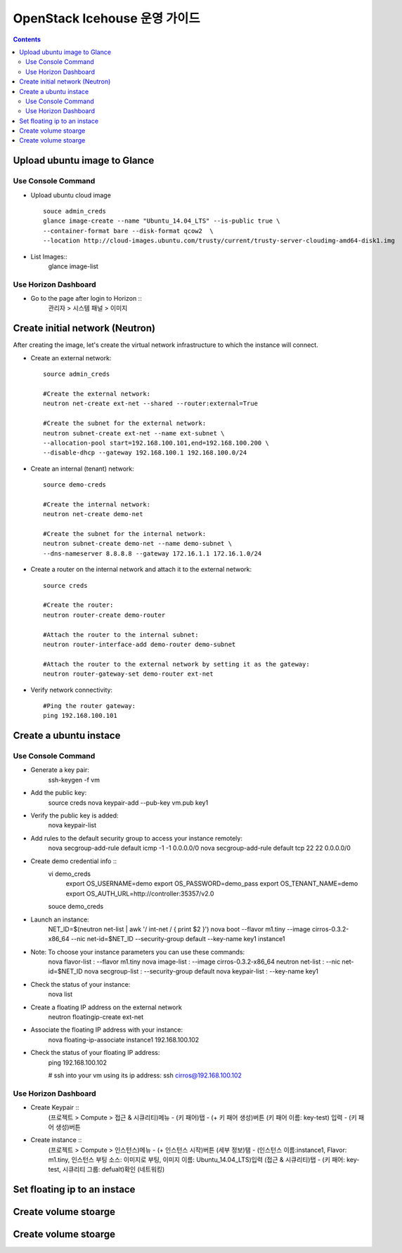 ####
OpenStack Icehouse 운영 가이드
####

.. contents::

Upload ubuntu image to Glance
==============================

Use Console Command 
^^^^^^^^^^^^^^^^^^^^
* Upload ubuntu cloud image ::

    souce admin_creds
    glance image-create --name "Ubuntu_14.04_LTS" --is-public true \
    --container-format bare --disk-format qcow2  \
    --location http://cloud-images.ubuntu.com/trusty/current/trusty-server-cloudimg-amd64-disk1.img

* List Images::
    glance image-list

Use Horizon Dashboard
^^^^^^^^^^^^^^^^^^^^
* Go to the page after login to Horizon ::
   관리자 > 시스템 패널 > 이미지 


Create initial network (Neutron)
==============================

After creating the image, let's create the virtual network infrastructure to which 
the instance will connect.

* Create an external network::

    source admin_creds
    
    #Create the external network:
    neutron net-create ext-net --shared --router:external=True
    
    #Create the subnet for the external network:
    neutron subnet-create ext-net --name ext-subnet \
    --allocation-pool start=192.168.100.101,end=192.168.100.200 \
    --disable-dhcp --gateway 192.168.100.1 192.168.100.0/24


* Create an internal (tenant) network::

    source demo-creds
    
    #Create the internal network:
    neutron net-create demo-net
    
    #Create the subnet for the internal network:
    neutron subnet-create demo-net --name demo-subnet \
    --dns-nameserver 8.8.8.8 --gateway 172.16.1.1 172.16.1.0/24

* Create a router on the internal network and attach it to the external network::

    source creds
    
    #Create the router:
    neutron router-create demo-router
    
    #Attach the router to the internal subnet:
    neutron router-interface-add demo-router demo-subnet
    
    #Attach the router to the external network by setting it as the gateway:
    neutron router-gateway-set demo-router ext-net

* Verify network connectivity::

    #Ping the router gateway:
    ping 192.168.100.101


Create a ubuntu instace 
==============================

Use Console Command 
^^^^^^^^^^^^^^^^^^^^

* Generate a key pair:
    ssh-keygen -f vm

* Add the public key:
    source creds
    nova keypair-add --pub-key vm.pub key1

* Verify the public key is added:
    nova keypair-list
  
* Add rules to the default security group to access your instance remotely:
    nova secgroup-add-rule default icmp -1 -1 0.0.0.0/0
    nova secgroup-add-rule default tcp 22 22 0.0.0.0/0
  
* Create demo credential info ::
    vi demo_creds
      export OS_USERNAME=demo
      export OS_PASSWORD=demo_pass
      export OS_TENANT_NAME=demo
      export OS_AUTH_URL=http://controller:35357/v2.0
    
    souce demo_creds

* Launch an instance:
    NET_ID=$(neutron net-list | awk '/ int-net / { print $2 }')
    nova boot --flavor m1.tiny --image cirros-0.3.2-x86_64 --nic net-id=$NET_ID \
    --security-group default --key-name key1 instance1

* Note: To choose your instance parameters you can use these commands:
    nova flavor-list   : --flavor m1.tiny
    nova image-list    : --image cirros-0.3.2-x86_64
    neutron net-list   : --nic net-id=$NET_ID
    nova secgroup-list : --security-group default
    nova keypair-list  : --key-name key1
  
* Check the status of your instance:
    nova list
  
* Create a floating IP address on the external network
    neutron floatingip-create ext-net

* Associate the floating IP address with your instance:
    nova floating-ip-associate instance1 192.168.100.102

* Check the status of your floating IP address:
    ping 192.168.100.102
    
    # ssh into your vm using its ip address:
    ssh cirros@192.168.100.102


Use Horizon Dashboard
^^^^^^^^^^^^^^^^^^^^
* Create Keypair ::
   (프로젝트 > Compute > 접근 & 시큐리티)메뉴 - (키 패어)탭 - (+ 키 패어 생성)버튼
   (키 패어 이름: key-test) 입력 - (키 패어 생성)버튼
   
* Create instance ::
   (프로젝트 > Compute > 인스턴스)메뉴 - (+ 인스턴스 시작)버튼
   (세부 정보)탬 - (인스턴스 이름:instance1, Flavor: m1.tiny, 인스턴스 부팅 소스: 이미지로 부팅, 이미지 이름: Ubuntu_14.04_LTS)입력
   (접근 & 시큐리티)탭 - (키 패어: key-test, 시큐리티 그룹: defualt)확인
   (네트워킹) 
   


Set floating ip to an instace 
==============================


Create volume stoarge
==============================


Create volume stoarge
==============================
